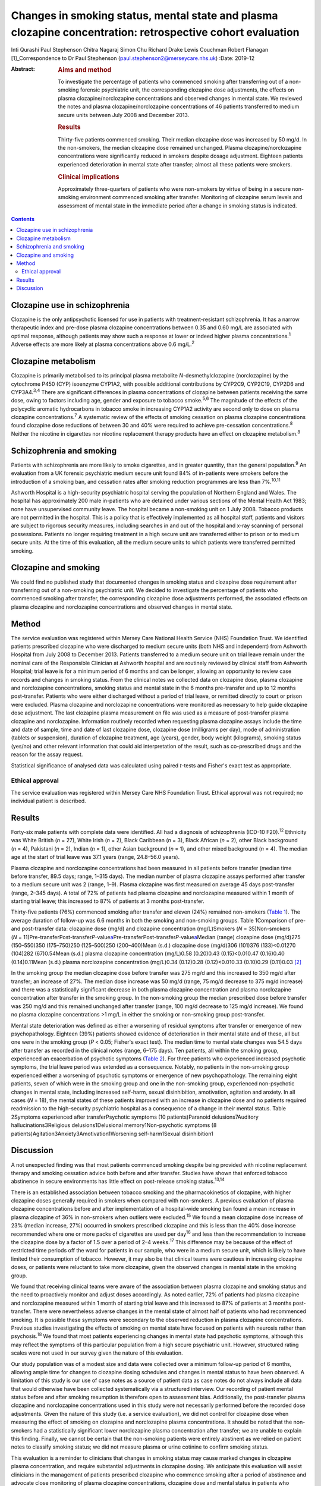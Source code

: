 ===========================================================================================================
Changes in smoking status, mental state and plasma clozapine concentration: retrospective cohort evaluation
===========================================================================================================



Inti Qurashi
Paul Stephenson
Chitra Nagaraj
Simon Chu
Richard Drake
Lewis Couchman
Robert Flanagan [1]_Correspondence to Dr Paul Stephenson
(paul.stephenson2@merseycare.nhs.uk)
:Date: 2019-12

:Abstract:
   .. rubric:: Aims and method
      :name: sec_a1

   To investigate the percentage of patients who commenced smoking after
   transferring out of a non-smoking forensic psychiatric unit, the
   corresponding clozapine dose adjustments, the effects on plasma
   clozapine/norclozapine concentrations and observed changes in mental
   state. We reviewed the notes and plasma clozapine/norclozapine
   concentrations of 46 patients transferred to medium secure units
   between July 2008 and December 2013.

   .. rubric:: Results
      :name: sec_a2

   Thirty-five patients commenced smoking. Their median clozapine dose
   was increased by 50 mg/d. In the non-smokers, the median clozapine
   dose remained unchanged. Plasma clozapine/norclozapine concentrations
   were significantly reduced in smokers despite dosage adjustment.
   Eighteen patients experienced deterioration in mental state after
   transfer; almost all these patients were smokers.

   .. rubric:: Clinical implications
      :name: sec_a3

   Approximately three-quarters of patients who were non-smokers by
   virtue of being in a secure non-smoking environment commenced smoking
   after transfer. Monitoring of clozapine serum levels and assessment
   of mental state in the immediate period after a change in smoking
   status is indicated.


.. contents::
   :depth: 3
..

.. _sec1-1a:

Clozapine use in schizophrenia
==============================

Clozapine is the only antipsychotic licensed for use in patients with
treatment-resistant schizophrenia. It has a narrow therapeutic index and
pre-dose plasma clozapine concentrations between 0.35 and 0.60 mg/L are
associated with optimal response, although patients may show such a
response at lower or indeed higher plasma concentrations.\ :sup:`1`
Adverse effects are more likely at plasma concentrations above
0.6 mg/L.\ :sup:`2`

.. _sec1-1b:

Clozapine metabolism
====================

Clozapine is primarily metabolised to its principal plasma metabolite
*N*-desmethylclozapine (norclozapine) by the cytochrome P450 (CYP)
isoenzyme CYP1A2, with possible additional contributions by CYP2C9,
CYP2C19, CYP2D6 and CYP3A4.\ :sup:`3,4` There are significant
differences in plasma concentrations of clozapine between patients
receiving the same dose, owing to factors including age, gender and
exposure to tobacco smoke.\ :sup:`5,6` The magnitude of the effects of
the polycyclic aromatic hydrocarbons in tobacco smoke in increasing
CYP1A2 activity are second only to dose on plasma clozapine
concentrations.\ :sup:`7` A systematic review of the effects of smoking
cessation on plasma clozapine concentrations found clozapine dose
reductions of between 30 and 40% were required to achieve pre-cessation
concentrations.\ :sup:`8` Neither the nicotine in cigarettes nor
nicotine replacement therapy products have an effect on clozapine
metabolism.\ :sup:`8`

.. _sec1-1c:

Schizophrenia and smoking
=========================

Patients with schizophrenia are more likely to smoke cigarettes, and in
greater quantity, than the general population.\ :sup:`9` An evaluation
from a UK forensic psychiatric medium secure unit found 84% of
in-patients were smokers before the introduction of a smoking ban, and
cessation rates after smoking reduction programmes are less than
7%.\ :sup:`10,11`

Ashworth Hospital is a high-security psychiatric hospital serving the
population of Northern England and Wales. The hospital has approximately
200 male in-patients who are detained under various sections of the
Mental Health Act 1983; none have unsupervised community leave. The
hospital became a non-smoking unit on 1 July 2008. Tobacco products are
not permitted in the hospital. This is a policy that is effectively
implemented as all hospital staff, patients and visitors are subject to
rigorous security measures, including searches in and out of the
hospital and x-ray scanning of personal possessions. Patients no longer
requiring treatment in a high secure unit are transferred either to
prison or to medium secure units. At the time of this evaluation, all
the medium secure units to which patients were transferred permitted
smoking.

.. _sec1-1d:

Clozapine and smoking
=====================

We could find no published study that documented changes in smoking
status and clozapine dose requirement after transferring out of a
non-smoking psychiatric unit. We decided to investigate the percentage
of patients who commenced smoking after transfer, the corresponding
clozapine dose adjustments performed, the associated effects on plasma
clozapine and norclozapine concentrations and observed changes in mental
state.

.. _sec2:

Method
======

The service evaluation was registered within Mersey Care National Health
Service (NHS) Foundation Trust. We identified patients prescribed
clozapine who were discharged to medium secure units (both NHS and
independent) from Ashworth Hospital from July 2008 to December 2013.
Patients transferred to a medium secure unit on trial leave remain under
the nominal care of the Responsible Clinician at Ashworth hospital and
are routinely reviewed by clinical staff from Ashworth Hospital; trial
leave is for a minimum period of 6 months and can be longer, allowing an
opportunity to review case records and changes in smoking status. From
the clinical notes we collected data on clozapine dose, plasma clozapine
and norclozapine concentrations, smoking status and mental state in the
6 months pre-transfer and up to 12 months post-transfer. Patients who
were either discharged without a period of trial leave, or remitted
directly to court or prison were excluded. Plasma clozapine and
norclozapine concentrations were monitored as necessary to help guide
clozapine dose adjustment. The last clozapine plasma measurement on file
was used as a measure of post-transfer plasma clozapine and
norclozapine. Information routinely recorded when requesting plasma
clozapine assays include the time and date of sample, time and date of
last clozapine dose, clozapine dose (milligrams per day), mode of
administration (tablets or suspension), duration of clozapine treatment,
age (years), gender, body weight (kilograms), smoking status (yes/no)
and other relevant information that could aid interpretation of the
result, such as co-prescribed drugs and the reason for the assay
request.

Statistical significance of analysed data was calculated using paired
*t*-tests and Fisher's exact test as appropriate.

.. _sec2-1:

Ethical approval
----------------

The service evaluation was registered within Mersey Care NHS Foundation
Trust. Ethical approval was not required; no individual patient is
described.

.. _sec3:

Results
=======

Forty-six male patients with complete data were identified. All had a
diagnosis of schizophrenia (ICD-10 F20).\ :sup:`12` Ethnicity was White
British (*n* = 27), White Irish (*n* = 2), Black Caribbean (*n* = 3),
Black African (*n* = 2), other Black background (*n* = 4), Pakistani
(*n* = 2), Indian (*n* = 1), other Asian background (*n* = 1), and other
mixed background (*n* = 4). The median age at the start of trial leave
was 37.1 years (range, 24.8–56.0 years).

Plasma clozapine and norclozapine concentrations had been measured in
all patients before transfer (median time before transfer, 89.5 days;
range, 1–315 days). The median number of plasma clozapine assays
performed after transfer to a medium secure unit was 2 (range, 1–9).
Plasma clozapine was first measured on average 45 days post-transfer
(range, 2–345 days). A total of 72% of patients had plasma clozapine and
norclozapine measured within 1 month of starting trial leave; this
increased to 87% of patients at 3 months post-transfer.

Thirty-five patients (76%) commenced smoking after transfer and eleven
(24%) remained non-smokers (`Table 1 <#tab01>`__). The average duration
of follow-up was 6.6 months in both the smoking and non-smoking groups.
Table 1Comparison of pre- and post-transfer data: clozapine dose (mg/d)
and clozapine concentration (mg/L)Smokers (*N* = 35)Non-smokers
(*N* = 11)Pre-transferPost-transfer\ *P-*\ value\ `a <#tfn1_1>`__\ Pre-transferPost-transfer\ *P-*\ value\ `a <#tfn1_1>`__\ Median
(range) clozapine dose (mg/d)275 (150–550)350 (175–750)250 (125–500)250
(200–400)Mean (s.d.) clozapine dose (mg/d)306 (101)376 (133)<0.01270
(104)282 (67)0.54Mean (s.d.) plasma clozapine concentration (mg/L)0.58
(0.20)0.43 (0.15)<0.010.47 (0.16)0.40 (0.14)0.11Mean (s.d.) plasma
norclozapine concentration (mg/L)0.34 (0.12)0.28 (0.12)<0.010.33
(0.10)0.29 (0.11)0.03 [2]_

In the smoking group the median clozapine dose before transfer was
275 mg/d and this increased to 350 mg/d after transfer; an increase of
27%. The median dose increase was 50 mg/d (range, 75 mg/d decrease to
375 mg/d increase) and there was a statistically significant decrease in
both plasma clozapine concentration and plasma norclozapine
concentration after transfer in the smoking group. In the non-smoking
group the median prescribed dose before transfer was 250 mg/d and this
remained unchanged after transfer (range, 100 mg/d decrease to 125 mg/d
increase). We found no plasma clozapine concentrations >1 mg/L in either
the smoking or non-smoking group post-transfer.

Mental state deterioration was defined as either a worsening of residual
symptoms after transfer or emergence of new psychopathology. Eighteen
(39%) patients showed evidence of deterioration in their mental state
and of these, all but one were in the smoking group (*P* < 0.05;
Fisher's exact test). The median time to mental state changes was 54.5
days after transfer as recorded in the clinical notes (range, 6–175
days). Ten patients, all within the smoking group, experienced an
exacerbation of psychotic symptoms (`Table 2 <#tab02>`__). For three
patients who experienced increased psychotic symptoms, the trial leave
period was extended as a consequence. Notably, no patients in the
non-smoking group experienced either a worsening of psychotic symptoms
or emergence of new psychopathology. The remaining eight patients, seven
of which were in the smoking group and one in the non-smoking group,
experienced non-psychotic changes in mental state, including increased
self-harm, sexual disinhibition, amotivation, agitation and anxiety. In
all cases (*N* = 18), the mental states of these patients improved with
an increase in clozapine dose and no patients required readmission to
the high-security psychiatric hospital as a consequence of a change in
their mental status. Table 2Symptoms experienced after transferPsychotic
symptoms (10 patients)Paranoid delusions7Auditory
hallucinations3Religious delusions1Delusional memory1Non-psychotic
symptoms (8 patients)Agitation3Anxiety3Amotivation1Worsening
self-harm1Sexual disinhibition1

.. _sec4:

Discussion
==========

A not unexpected finding was that most patients commenced smoking
despite being provided with nicotine replacement therapy and smoking
cessation advice both before and after transfer. Studies have shown that
enforced tobacco abstinence in secure environments has little effect on
post-release smoking status.\ :sup:`13,14`

There is an established association between tobacco smoking and the
pharmacokinetics of clozapine, with higher clozapine doses generally
required in smokers when compared with non-smokers. A previous
evaluation of plasma clozapine concentrations before and after
implementation of a hospital-wide smoking ban found a mean increase in
plasma clozapine of 36% in non-smokers when outliers were
excluded.\ :sup:`15` We found a mean clozapine dose increase of 23%
(median increase, 27%) occurred in smokers prescribed clozapine and this
is less than the 40% dose increase recommended where one or more packs
of cigarettes are used per day\ :sup:`16` and less than the
recommendation to increase the clozapine dose by a factor of 1.5 over a
period of 2–4 weeks.\ :sup:`17` This difference may be because of the
effect of restricted time periods off the ward for patients in our
sample, who were in a medium secure unit, which is likely to have
limited their consumption of tobacco. However, it may also be that
clinical teams were cautious in increasing clozapine doses, or patients
were reluctant to take more clozapine, given the observed changes in
mental state in the smoking group.

We found that receiving clinical teams were aware of the association
between plasma clozapine and smoking status and the need to proactively
monitor and adjust doses accordingly. As noted earlier, 72% of patients
had plasma clozapine and norclozapine measured within 1 month of
starting trial leave and this increased to 87% of patients at 3 months
post-transfer. There were nevertheless adverse changes in the mental
state of almost half of patients who had recommenced smoking. It is
possible these symptoms were secondary to the observed reduction in
plasma clozapine concentrations. Previous studies investigating the
effects of smoking on mental state have focused on patients with
neurosis rather than psychosis.\ :sup:`18` We found that most patients
experiencing changes in mental state had psychotic symptoms, although
this may reflect the symptoms of this particular population from a high
secure psychiatric unit. However, structured rating scales were not used
in our survey given the nature of this evaluation.

Our study population was of a modest size and data were collected over a
minimum follow-up period of 6 months, allowing ample time for changes to
clozapine dosing schedules and changes in mental status to have been
observed. A limitation of this study is our use of case notes as a
source of patient data as case notes do not always include all data that
would otherwise have been collected systematically via a structured
interview. Our recording of patient mental status before and after
smoking resumption is therefore open to assessment bias. Additionally,
the post-transfer plasma clozapine and norclozapine concentrations used
in this study were not necessarily performed before the recorded dose
adjustments. Given the nature of this study (i.e. a service evaluation),
we did not control for clozapine dose when measuring the effect of
smoking on clozapine and norclozapine plasma concentrations. It should
be noted that the non-smokers had a statistically significant lower
norclozapine plasma concentration after transfer; we are unable to
explain this finding. Finally, we cannot be certain that the non-smoking
patients were entirely abstinent as we relied on patient notes to
classify smoking status; we did not measure plasma or urine cotinine to
confirm smoking status.

This evaluation is a reminder to clinicians that changes in smoking
status may cause marked changes in clozapine plasma concentration, and
require substantial adjustments in clozapine dosing. We anticipate this
evaluation will assist clinicians in the management of patients
prescribed clozapine who commence smoking after a period of abstinence
and advocate close monitoring of plasma clozapine concentrations,
clozapine dose and mental status in patients who change their smoking
status, to minimise the risk of relapse.

**Inti Qurashi** is a consultant forensic psychiatrist in High Secure
Services at Ashworth High Secure Hospital, Mersey Care NHS Foundation
Trust, UK. **Paul Stephenson** is a consultant forensic psychiatrist in
High Secure Services at Ashworth High Secure Hospital, Mersey Care NHS
Foundation Trust, UK. **Chitra Nagaraj** is a consultant forensic
psychiatrist in Low Secure Services at Hollins Park Hospital, North West
Boroughs NHS Foundation Trust, UK. **Simon Chu** is a senior lecturer in
the Department of Psychology at the School of Psychology, University of
Central Lancashire, UK. **Richard Drake** is a senior lecturer and
honorary consultant at the Division of Psychology and Mental Health,
University of Manchester, UK. **Lewis Couchman** is Facility Director of
Therapeutic Drug Monitoring at Analytical Services International, UK.
**Robert Flanagan** is a consultant clinical scientist and Director of
the Toxicology Unit at King's College Hospital NHS Foundation Trust, UK.

.. [1]
   **Declaration of interest** None.

.. [2]
   Two-tailed paired *t*-test.
